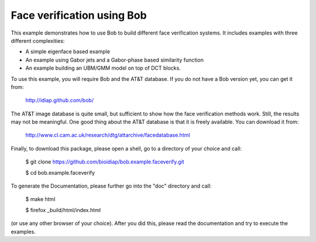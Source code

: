 Face verification using Bob
===========================

This example demonstrates how to use Bob to build different face verification 
systems. It includes examples with three different complexities:

* A simple eigenface based example
* An example using Gabor jets and a Gabor-phase based similarity function
* An example building an UBM/GMM model on top of DCT blocks.

To use this example, you will require Bob and the AT&T database. If you do not
have a Bob version yet, you can get it from:

  http://idiap.github.com/bob/
  
The AT&T image database is quite small, but sufficient to show how the face
verification methods work. Still, the results may not be meaningful. One good
thing about the AT&T database is that it is freely available. You can download
it from:

  http://www.cl.cam.ac.uk/research/dtg/attarchive/facedatabase.html


Finally, to download this package, please open a shell, go to a directory of
your choice and call:

  $ git clone https://github.com/bioidiap/bob.example.faceverify.git
  
  $ cd bob.example.faceverify
  

To generate the Documentation, please further go into the "doc" directory and 
call:

  $ make html
  
  $ firefox _build/html/index.html

(or use any other browser of your choice). After you did this, please read the
documentation and try to execute the examples.

